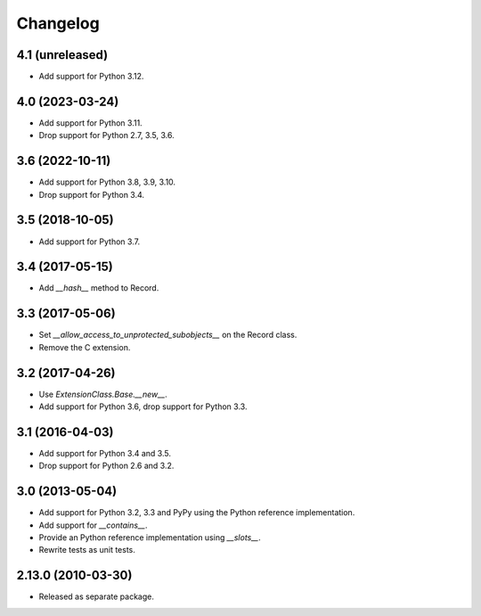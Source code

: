 Changelog
=========

4.1 (unreleased)
----------------

- Add support for Python 3.12.


4.0 (2023-03-24)
----------------

- Add support for Python 3.11.

- Drop support for Python 2.7, 3.5, 3.6.


3.6 (2022-10-11)
----------------

- Add support for Python 3.8, 3.9, 3.10.

- Drop support for Python 3.4.


3.5 (2018-10-05)
----------------

- Add support for Python 3.7.

3.4 (2017-05-15)
----------------

- Add `__hash__` method to Record.

3.3 (2017-05-06)
----------------

- Set `__allow_access_to_unprotected_subobjects__` on the Record class.

- Remove the C extension.

3.2 (2017-04-26)
----------------

- Use `ExtensionClass.Base.__new__`.

- Add support for Python 3.6, drop support for Python 3.3.

3.1 (2016-04-03)
----------------

- Add support for Python 3.4 and 3.5.

- Drop support for Python 2.6 and 3.2.

3.0 (2013-05-04)
----------------

- Add support for Python 3.2, 3.3 and PyPy using the Python reference
  implementation.

- Add support for `__contains__`.

- Provide an Python reference implementation using `__slots__`.

- Rewrite tests as unit tests.

2.13.0 (2010-03-30)
-------------------

- Released as separate package.
